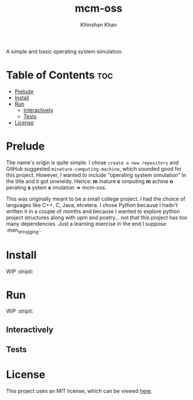 #+TITLE: mcm-oss
#+AUTHOR: Khinshan Khan
#+STARTIP: overview

A simple and basic operating system simulation.

* Table of Contents :toc:
- [[#prelude][Prelude]]
- [[#install][Install]]
- [[#run][Run]]
  - [[#interactively][Interactively]]
  - [[#tests][Tests]]
- [[#license][License]]

* Prelude

  The name's origin is quite simple. I chose =create a new repository= and GitHub
  suggested =minature-computing-machine=, which sounded good for this project.
  However, I wanted to include "operating system simulation" in the title and it
  got unwieldy. Hence:
  *m* inature *c* omputing *m* achine *o* perating *s* ystem *s* imulation => mcm-oss.

  This was originally meant to be a small college project. I had the choice of
  languages like C++, C, Java, etcetera. I chose Python because I hadn't written
  it in a couple of months and because I wanted to explore python project
  structures along with upm and poetry... not that this project has too many
  dependencies. Just a learning exercise in the end I suppose :man_shrugging:.

* Install

  WIP :shipit:

* Run

  WIP :shipit:

** Interactively

** Tests

* License

  This project uses an MIT license, which can be viewed [[file:LICENSE.org][here]].
